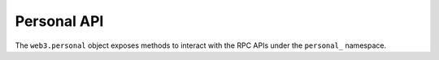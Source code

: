 Personal API
============

.. py:class:: DB

The ``web3.personal`` object exposes methods to interact with the RPC APIs
under the ``personal_`` namespace.
